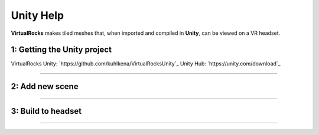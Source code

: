 
Unity Help
-----------------

**VirtualRocks** makes tiled meshes that, when imported and compiled in **Unity**, can be viewed on a VR headset.

1: Getting the Unity project
***********************************

VirtualRocks Unity: `https://github.com/kuhlkena/VirtualRocksUnity`_
Unity Hub: `https://unity.com/download`_

.. raw:: html

    <iframe width="560" height="315" src="https://www.youtube.com/embed/9LbwMpaqgBI?si=YWzTz5JiuyzsvKT-" title="YouTube video player" frameborder="0" allow="accelerometer; autoplay; clipboard-write; encrypted-media; gyroscope; picture-in-picture; web-share" allowfullscreen></iframe>

----

2: Add new scene
***********************

.. raw:: html

    <iframe width="560" height="315" src="https://www.youtube.com/embed/MIyeqbPsDwk?si=WDd7hu4G6ALRu7F_" title="YouTube video player" frameborder="0" allow="accelerometer; autoplay; clipboard-write; encrypted-media; gyroscope; picture-in-picture; web-share" allowfullscreen></iframe>

----

3: Build to headset
*************************

.. raw:: html

    <iframe width="560" height="315" src="https://www.youtube.com/embed/yHr-8eaQD2o?si=u7X5OwBDjSiwU3QJ" title="YouTube video player" frameborder="0" allow="accelerometer; autoplay; clipboard-write; encrypted-media; gyroscope; picture-in-picture; web-share" allowfullscreen></iframe>

----